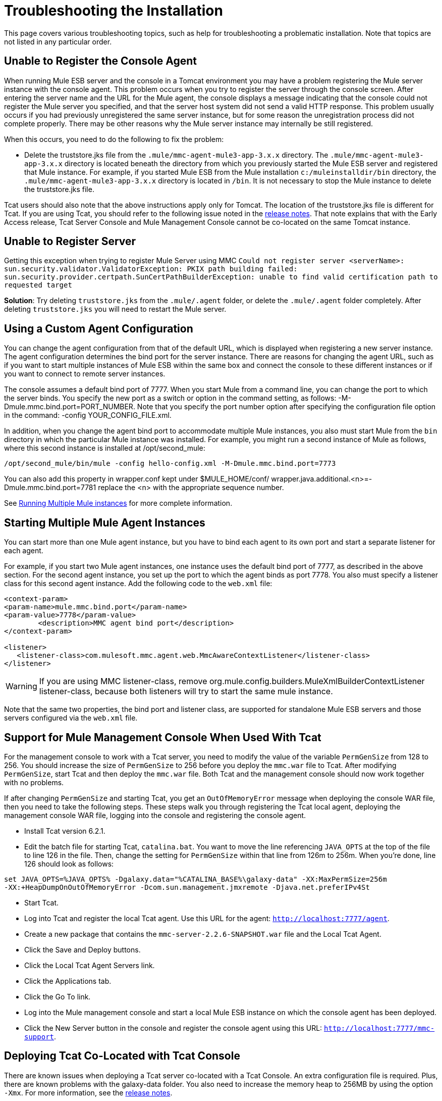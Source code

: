 = Troubleshooting the Installation

This page covers various troubleshooting topics, such as help for troubleshooting a problematic installation. Note that topics are not listed in any particular order.

== Unable to Register the Console Agent

When running Mule ESB server and the console in a Tomcat environment you may have a problem registering the Mule server instance with the console agent. This problem occurs when you try to register the server through the console screen. After entering the server name and the URL for the Mule agent, the console displays a message indicating that the console could not register the Mule server you specified, and that the server host system did not send a valid HTTP response. This problem usually occurs if you had previously unregistered the same server instance, but for some reason the unregistration process did not complete properly. There may be other reasons why the Mule server instance may internally be still registered.

When this occurs, you need to do the following to fix the problem:

* Delete the truststore.jks file from the `.mule/mmc-agent-mule3-app-3.x.x` directory. The `.mule/mmc-agent-mule3-app-3.x.x` directory is located beneath the directory from which you previously started the Mule ESB server and registered that Mule instance. For example, if you started Mule ESB from the Mule installation `c:/muleinstalldir/bin` directory, the `.mule/mmc-agent-mule3-app-3.x.x` directory is located in `/bin`. It is not necessary to stop the Mule instance to delete the truststore.jks file.

Tcat users should also note that the above instructions apply only for Tomcat. The location of the truststore.jks file is different for Tcat. If you are using Tcat, you should refer to the following issue noted in the http://www.mulesoft.org/display/MULE2INTRO/Mule+Enterprise+Version+2.2.5+Release+Notes#MuleEnterpriseVersion2.2.5ReleaseNotes-KnownIssues[release notes]. That note explains that with the Early Access release, Tcat Server Console and Mule Management Console cannot be co-located on the same Tomcat instance.

== Unable to Register Server

Getting this exception when trying to register Mule Server using MMC
`Could not register server <serverName>: sun.security.validator.ValidatorException: PKIX path building failed: sun.security.provider.certpath.SunCertPathBuilderException: unable to find valid certification path to requested target`

*Solution*: Try deleting `truststore.jks` from the `.mule/.agent` folder, or delete the `.mule/.agent` folder completely. After deleting `truststore.jks` you will need to restart the Mule server.

== Using a Custom Agent Configuration

You can change the agent configuration from that of the default URL, which is displayed when registering a new server instance. The agent configuration determines the bind port for the server instance. There are reasons for changing the agent URL, such as if you want to start multiple instances of Mule ESB within the same box and connect the console to these different instances or if you want to connect to remote server instances.

The console assumes a default bind port of 7777. When you start Mule from a command line, you can change the port to which the server binds. You specify the new port as a switch or option in the command setting, as follows: -M-Dmule.mmc.bind.port=PORT_NUMBER. Note that you specify the port number option after specifying the configuration file option in the command: -config YOUR_CONFIG_FILE.xml.

In addition, when you change the agent bind port to accommodate multiple Mule instances, you also must start Mule from the `bin` directory in which the particular Mule instance was installed. For example, you might run a second instance of Mule as follows, where this second instance is installed at /opt/second_mule:

[source, code, linenums]
----
/opt/second_mule/bin/mule -config hello-config.xml -M-Dmule.mmc.bind.port=7773
----

You can also add this property in wrapper.conf kept under $MULE_HOME/conf/
wrapper.java.additional.<n>=-Dmule.mmc.bind.port=7781
replace the <n> with the appropriate sequence number.

See link:/mule-user-guide/v/3.2/running-multiple-mule-instances[Running Multiple Mule instances] for more complete information.

== Starting Multiple Mule Agent Instances

You can start more than one Mule agent instance, but you have to bind each agent to its own port and start a separate listener for each agent.

For example, if you start two Mule agent instances, one instance uses the default bind port of 7777, as described in the above section. For the second agent instance, you set up the port to which the agent binds as port 7778. You also must specify a listener class for this second agent instance. Add the following code to the `web.xml` file:

[source, xml, linenums]
----
<context-param>
<param-name>mule.mmc.bind.port</param-name>
<param-value>7778</param-value>
        <description>MMC agent bind port</description>
</context-param>

<listener>
   <listener-class>com.mulesoft.mmc.agent.web.MmcAwareContextListener</listener-class>
</listener>
----

[WARNING]
If you are using MMC listener-class, remove org.mule.config.builders.MuleXmlBuilderContextListener listener-class, because both listeners will try to start the same mule instance.

Note that the same two properties, the bind port and listener class, are supported for standalone Mule ESB servers and those servers configured via the `web.xml` file.

== Support for Mule Management Console When Used With Tcat

For the management console to work with a Tcat server, you need to modify the value of the variable `PermGenSize` from 128 to 256. You should increase the size of `PermGenSize` to 256 before you deploy the `mmc.war` file to Tcat. After modifying `PermGenSize`, start Tcat and then deploy the `mmc.war` file. Both Tcat and the management console should now work together with no problems.

If after changing `PermGenSize` and starting Tcat, you get an `OutOfMemoryError` message when deploying the console WAR file, then you need to take the following steps. These steps walk you through registering the Tcat local agent, deploying the management console WAR file, logging into the console and registering the console agent.

* Install Tcat version 6.2.1.
* Edit the batch file for starting Tcat, `catalina.bat`. You want to move the line referencing `JAVA_OPTS` at the top of the file to line 126 in the file. Then, change the setting for `PermGenSize` within that line from 126m to 256m. When you're done, line 126 should look as follows:

[source, code, linenums]
----
set JAVA_OPTS=%JAVA_OPTS% -Dgalaxy.data="%CATALINA_BASE%\galaxy-data" -XX:MaxPermSize=256m
-XX:+HeapDumpOnOutOfMemoryError -Dcom.sun.management.jmxremote -Djava.net.preferIPv4St
----

* Start Tcat.
* Log into Tcat and register the local Tcat agent. Use this URL for the agent: `http://localhost:7777/agent`.
* Create a new package that contains the `mmc-server-2.2.6-SNAPSHOT.war` file and the Local Tcat Agent.
* Click the Save and Deploy buttons.
* Click the Local Tcat Agent Servers link.
* Click the Applications tab.
* Click the Go To link.
* Log into the Mule management console and start a local Mule ESB instance on which the console agent has been deployed.
* Click the New Server button in the console and register the console agent using this
URL: `http://localhost:7777/mmc-support`.

== Deploying Tcat Co-Located with Tcat Console

There are known issues when deploying a Tcat server co-located with a Tcat Console. An extra configuration file is required. Plus, there are known problems with the galaxy-data folder. You also need to increase the memory heap to 256MB by using the option `-Xmx`. For more information, see the http://www.mulesoft.org/display/MULE2INTRO/Mule+Enterprise+Version+2.2.5+Release+Notes[release notes].

link:/mule-management-console/v/3.2[<< Previous: *Home*]

link:/mule-management-console/v/3.2[Next: *Home* >>]
